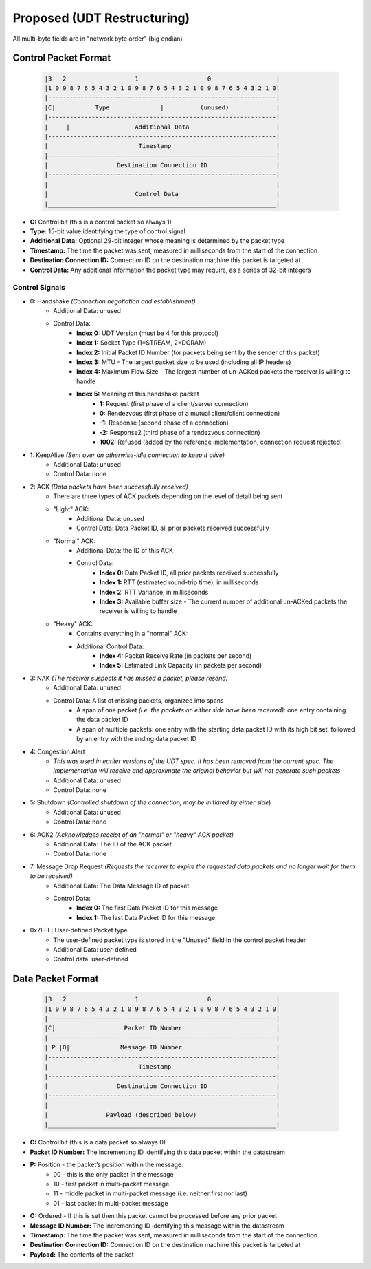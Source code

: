 Proposed (UDT Restructuring)
============================

All multi-byte fields are in "network byte order" (big endian)

Control Packet Format
---------------------

    .. code::

        |3   2                   1                   0                  |
        |1 0 9 8 7 6 5 4 3 2 1 0 9 8 7 6 5 4 3 2 1 0 9 8 7 6 5 4 3 2 1 0|
        |---------------------------------------------------------------|
        |C|           Type              |          (unused)             |
        |---------------------------------------------------------------|
        |     |                  Additional Data                        |
        |---------------------------------------------------------------|
        |                         Timestamp                             |
        |---------------------------------------------------------------|
        |                   Destination Connection ID                   |
        |---------------------------------------------------------------|
        |                                                               |
        |                        Control Data                           |
        |_______________________________________________________________|


- **C:** Control bit (this is a control packet so always 1)
- **Type:** 15-bit value identifying the type of control signal
- **Additional Data:** Optional 29-bit integer whose meaning is determined by the packet type
- **Timestamp:** The time the packet was sent, measured in milliseconds from the start of the connection
- **Destination Connection ID:** Connection ID on the destination machine this packet is targeted at
- **Control Data:** Any additional information the packet type may require, as a series of 32-bit integers

Control Signals
...............
- 0: Handshake *(Connection negotiation and establishment)*
    - Additional Data: unused
    - Control Data:
        - **Index 0:** UDT Version (must be 4 for this protocol)
        - **Index 1:** Socket Type (1=STREAM, 2=DGRAM)
        - **Index 2:** Initial Packet ID Number (for packets being sent by the sender of this packet)
        - **Index 3:** MTU - The largest packet size to be used (including all IP headers)
        - **Index 4:** Maximum Flow Size - The largest number of un-ACKed packets the receiver is willing to handle
        - **Index 5:** Meaning of this handshake packet
            - **1:** Request (first phase of a client/server connection)
            - **0:** Rendezvous (first phase of a mutual client/client connection)
            - **-1:** Response (second phase of a connection)
            - **-2:** Response2 (third phase of a rendezvous connection)
            - **1002:** Refused (added by the reference implementation, connection request rejected)
- 1: KeepAlive *(Sent over an otherwise-idle connection to keep it alive)*
    - Additional Data: unused
    - Control Data: none
- 2: ACK *(Data packets have been successfully received)*
    - There are three types of ACK packets depending on the level of detail being sent
    - "Light" ACK:
        - Additional Data: unused
        - Control Data: Data Packet ID, all prior packets received successfully
    - "Normal" ACK:
        - Additional Data: the ID of this ACK
        - Control Data:
            - **Index 0:** Data Packet ID, all prior packets received successfully
            - **Index 1:** RTT (estimated round-trip time), in milliseconds
            - **Index 2:** RTT Variance, in milliseconds
            - **Index 3:** Available buffer size - The current number of additional un-ACKed packets the receiver is willing to handle
    - "Heavy" ACK:
        - Contains everything in a "normal" ACK:
        - Additional Control Data:
            - **Index 4:** Packet Receive Rate (in packets per second)
            - **Index 5:** Estimated Link Capacity (in packets per second)
- 3: NAK *(The receiver suspects it has missed a packet, please resend)*
    - Additional Data: unused
    - Control Data: A list of missing packets, organized into spans
        - A span of one packet *(i.e. the packets on either side have been received)*: one entry containing the data packet ID
        - A span of multiple packets: one entry with the starting data packet ID with its high bit set, followed by an entry with the ending data packet ID
- 4: Congestion Alert
    - *This was used in earlier versions of the UDT spec.  It has been removed from the current spec. The implementation will receive and approximate the original behavior but will not generate such packets*
    - Additional Data: unused
    - Control Data: none
- 5: Shutdown *(Controlled shutdown of the connection, may be initiated by either side*)
    - Additional Data: unused
    - Control Data: none
- 6: ACK2 *(Acknowledges receipt of an "normal" or "heavy" ACK packet)*
    - Additional Data: The ID of the ACK packet
    - Control Data: none
- 7: Message Drop Request *(Requests the receiver to expire the requested data packets and no longer wait for them to be received)*
    - Additional Data: The Data Message ID of packet
    - Control Data:
        - **Index 0:** The first Data Packet ID for this message
        - **Index 1:** The last Data Packet ID for this message
- 0x7FFF: User-defined Packet type
    - The user-defined packet type is stored in the "Unused" field in the control packet header
    - Additional Data: user-defined
    - Control data: user-defined

Data Packet Format
------------------

    .. code::

        |3   2                   1                   0                  |
        |1 0 9 8 7 6 5 4 3 2 1 0 9 8 7 6 5 4 3 2 1 0 9 8 7 6 5 4 3 2 1 0|
        |---------------------------------------------------------------|
        |C|                   Packet ID Number                          |
        |---------------------------------------------------------------|
        | P |O|              Message ID Number                          |
        |---------------------------------------------------------------|
        |                         Timestamp                             |
        |---------------------------------------------------------------|
        |                   Destination Connection ID                   |
        |---------------------------------------------------------------|
        |                                                               |
        |                Payload (described below)                      |
        |_______________________________________________________________|


- **C:** Control bit (this is a data packet so always 0)
- **Packet ID Number:** The incrementing ID identifying this data packet within the datastream
- **P:** Position - the packet’s position within the message:
    * 00 - this is the only packet in the message
    * 10 - first packet in multi-packet message
    * 11 - middle packet in multi-packet message (i.e. neither first nor last)
    * 01 - last packet in multi-packet message
- **O:** Ordered - If this is set then this packet cannot be processed before any prior packet
- **Message ID Number:** The incrementing ID identifying this message within the datastream
- **Timestamp:** The time the packet was sent, measured in milliseconds from the start of the connection
- **Destination Connection ID:** Connection ID on the destination machine this packet is targeted at
- **Payload:** The contents of the packet
